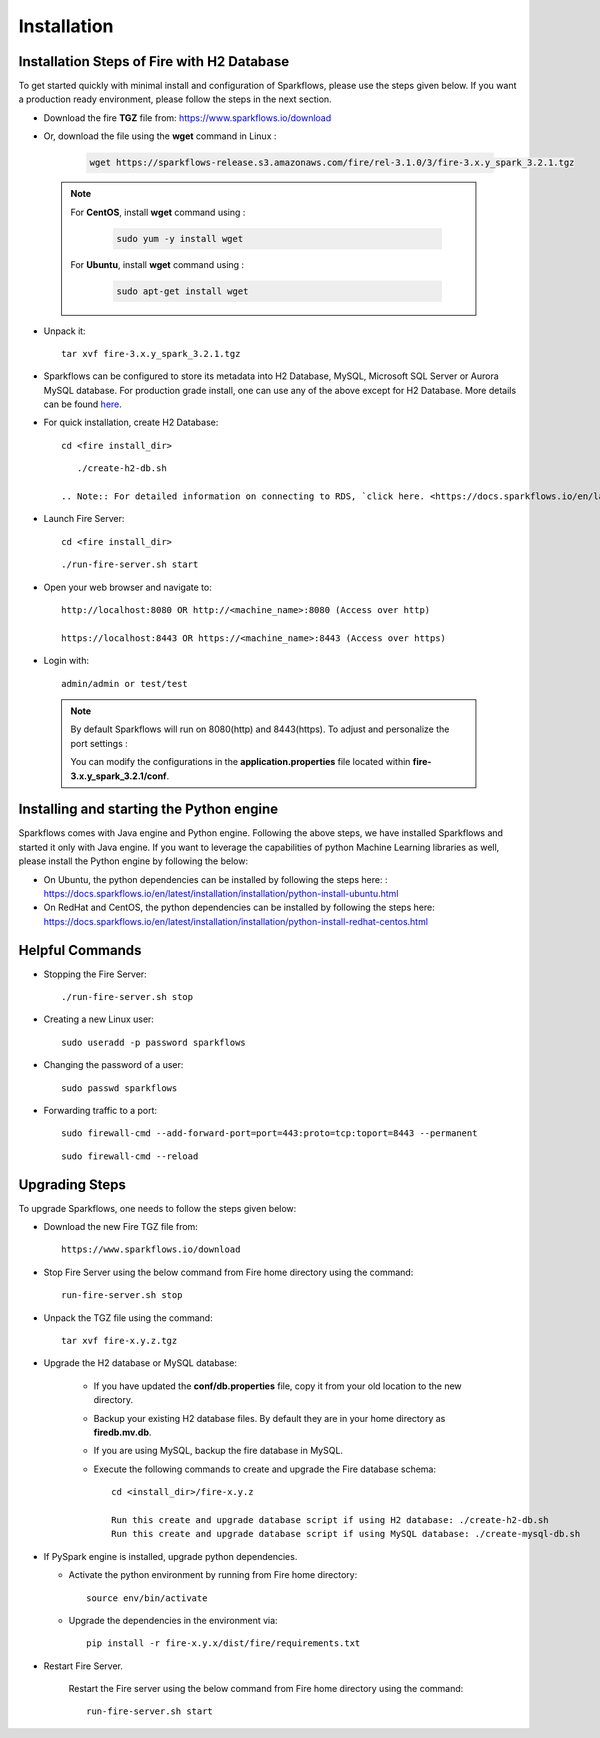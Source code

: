 
Installation
==================


Installation Steps of Fire with H2 Database
--------------------------

To get started quickly with minimal install and configuration of Sparkflows, please use the steps given below. If you want a production ready environment, please follow the steps in the next section.

* Download the fire **TGZ** file from: https://www.sparkflows.io/download

* Or, download the file using the **wget** command in Linux :
     
   .. code-block:: bash

        wget https://sparkflows-release.s3.amazonaws.com/fire/rel-3.1.0/3/fire-3.x.y_spark_3.2.1.tgz


 .. Note:: 
	For **CentOS**, install **wget** command using :
	
	   .. code-block:: bash
	
		sudo yum -y install wget
	
	For **Ubuntu**, install **wget** command using :
	     
	   .. code-block:: bash
	
		sudo apt-get install wget 
  
* Unpack it::

    tar xvf fire-3.x.y_spark_3.2.1.tgz

* Sparkflows can be configured to store its metadata into H2 Database, MySQL, Microsoft SQL Server or Aurora MySQL database. For production grade install, one can use any of the above except for H2 Database. More details can be found `here <https://docs.sparkflows.io/en/latest/installation/configuration/database/index.html>`_.

* For quick installation, create H2 Database::

      cd <fire install_dir>

  ::

      ./create-h2-db.sh

   .. Note:: For detailed information on connecting to RDS, `click here. <https://docs.sparkflows.io/en/latest/installation/configuration/database/mysql-db.html#>`_
    
* Launch Fire Server::

    cd <fire install_dir>

  ::

    ./run-fire-server.sh start

* Open your web browser and navigate to:: 
  
    http://localhost:8080 OR http://<machine_name>:8080 (Access over http)
    
    https://localhost:8443 OR https://<machine_name>:8443 (Access over https)

* Login with:: 

    admin/admin or test/test

 .. Note:: By default Sparkflows will run on 8080(http) and 8443(https). To adjust and personalize the port settings :

      You can modify the configurations in the **application.properties** file located within **fire-3.x.y_spark_3.2.1/conf**.


Installing and starting the Python engine
-------------------------------------------

Sparkflows comes with Java engine and Python engine. Following the above steps, we have installed Sparkflows and started it only with Java engine. If you want to leverage the capabilities of python Machine Learning libraries as well, please install the Python engine by following the below:

* On Ubuntu, the python dependencies can be installed by following the steps here: : https://docs.sparkflows.io/en/latest/installation/installation/python-install-ubuntu.html

* On RedHat and CentOS, the python dependencies can be installed by following the steps here: https://docs.sparkflows.io/en/latest/installation/installation/python-install-redhat-centos.html

  
Helpful Commands
---------------------

* Stopping the Fire Server::
   
  ./run-fire-server.sh stop


* Creating a new Linux user::

   sudo useradd -p password sparkflows


* Changing the password of a user::

   sudo passwd sparkflows


* Forwarding traffic to a port::
  
   sudo firewall-cmd --add-forward-port=port=443:proto=tcp:toport=8443 --permanent

  ::

   sudo firewall-cmd --reload


Upgrading Steps
---------------------

To upgrade Sparkflows, one needs to follow the steps given below:

* Download the new Fire TGZ file from::

    https://www.sparkflows.io/download  
  
  
* Stop Fire Server using the below command from Fire home directory using the command::

      run-fire-server.sh stop
  
* Unpack the TGZ file using the command::

      tar xvf fire-x.y.z.tgz

* Upgrade the H2 database or MySQL database:

   * If you have updated the **conf/db.properties** file, copy it from your old location to the new directory.
   * Backup your existing H2 database files. By default they are in your home directory as **firedb.mv.db**.
   * If you are using MySQL, backup the fire database in MySQL.
   * Execute the following commands to create and upgrade the Fire database schema::

        cd <install_dir>/fire-x.y.z
    
        Run this create and upgrade database script if using H2 database: ./create-h2-db.sh           OR      
        Run this create and upgrade database script if using MySQL database: ./create-mysql-db.sh
    

* If PySpark engine is installed, upgrade python dependencies.

  * Activate the python environment by running from Fire home directory::

       source env/bin/activate 
    
  * Upgrade the dependencies in the environment via::
    
       pip install -r fire-x.y.x/dist/fire/requirements.txt

* Restart Fire Server.

   Restart the Fire server using the below command from Fire home directory using the command::

      run-fire-server.sh start

